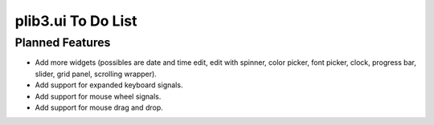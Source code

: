 plib3.ui To Do List
===================

Planned Features
----------------

- Add more widgets (possibles are date and time edit, edit with spinner,
  color picker, font picker, clock, progress bar, slider, grid panel,
  scrolling wrapper).

- Add support for expanded keyboard signals.

- Add support for mouse wheel signals.

- Add support for mouse drag and drop.
